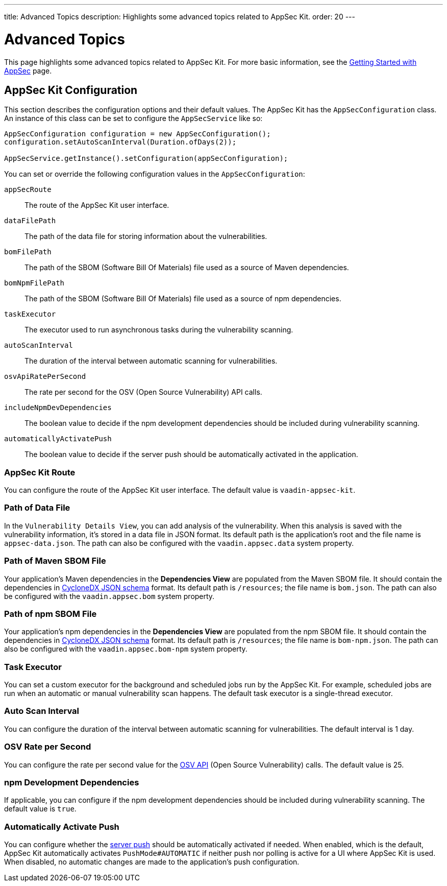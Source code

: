---
title: Advanced Topics
description: Highlights some advanced topics related to AppSec Kit.
order: 20
---


= Advanced Topics

This page highlights some advanced topics related to AppSec Kit. For more basic information, see the <</tools/appsec/getting-started#, Getting Started with AppSec>> page.


[[appsec-kit-configuration]]
== AppSec Kit Configuration

This section describes the configuration options and their default values. The AppSec Kit has the `AppSecConfiguration` class. An instance of this class can be set to configure the `AppSecService` like so:

[source,java]
----
AppSecConfiguration configuration = new AppSecConfiguration();
configuration.setAutoScanInterval(Duration.ofDays(2));

AppSecService.getInstance().setConfiguration(appSecConfiguration);
----

You can set or override the following configuration values in the `AppSecConfiguration`:

`appSecRoute`::
The route of the AppSec Kit user interface.
`dataFilePath`::
The path of the data file for storing information about the vulnerabilities.
`bomFilePath`::
The path of the SBOM (Software Bill Of Materials) file used as a source of Maven dependencies.
`bomNpmFilePath`::
The path of the SBOM (Software Bill Of Materials) file used as a source of npm dependencies.
`taskExecutor`::
The executor used to run asynchronous tasks during the vulnerability scanning.
`autoScanInterval`::
The duration of the interval between automatic scanning for vulnerabilities.
`osvApiRatePerSecond`::
The rate per second for the OSV (Open Source Vulnerability) API calls.
`includeNpmDevDependencies`::
The boolean value to decide if the npm development dependencies should be included during vulnerability scanning.
`automaticallyActivatePush`::
The boolean value to decide if the server push should be automatically activated in the application.


=== AppSec Kit Route

You can configure the route of the AppSec Kit user interface. The default value is `vaadin-appsec-kit`.


=== Path of Data File

In the `Vulnerability Details View`, you can add analysis of the vulnerability. When this analysis is saved with the vulnerability information, it's stored in a data file in JSON format. Its default path is the application's root and the file name is `appsec-data.json`. The path can also be configured with the `vaadin.appsec.data` system property.


=== Path of Maven SBOM File

Your application's Maven dependencies in the [guilabel]*Dependencies View* are populated from the Maven SBOM file. It should contain the dependencies in link:https://cyclonedx.org/specification/overview/[CycloneDX JSON schema] format. Its default path is `/resources`; the file name is [filename]`bom.json`. The path can also be configured with the `vaadin.appsec.bom` system property.


=== Path of npm SBOM File

Your application's npm dependencies in the [guilabel]*Dependencies View* are populated from the npm SBOM file. It should contain the dependencies in link:https://cyclonedx.org/specification/overview/[CycloneDX JSON schema] format. Its default path is `/resources`; the file name is [filename]`bom-npm.json`. The path can also be configured with the `vaadin.appsec.bom-npm` system property.


=== Task Executor

You can set a custom executor for the background and scheduled jobs run by the AppSec Kit. For example, scheduled jobs are run when an automatic or manual vulnerability scan happens. The default task executor is a single-thread executor.


=== Auto Scan Interval

You can configure the duration of the interval between automatic scanning for vulnerabilities. The default interval is 1 day.


=== OSV Rate per Second

You can configure the rate per second value for the link:https://google.github.io/osv.dev/api/[OSV API] (Open Source Vulnerability) calls. The default value is 25.


=== npm Development Dependencies

If applicable, you can configure if the npm development dependencies should be included during vulnerability scanning. The default value is `true`.


=== Automatically Activate Push

You can configure whether the <<{articles}/advanced/server-push#, server push>> should be automatically activated if needed. When enabled, which is the default, AppSec Kit automatically activates `PushMode#AUTOMATIC` if neither push nor polling is active for a UI where AppSec Kit is used. When disabled, no automatic changes are made to the application's push configuration.


++++
<style>
[class^=PageHeader-module--descriptionContainer] {display: none;}
</style>
++++
